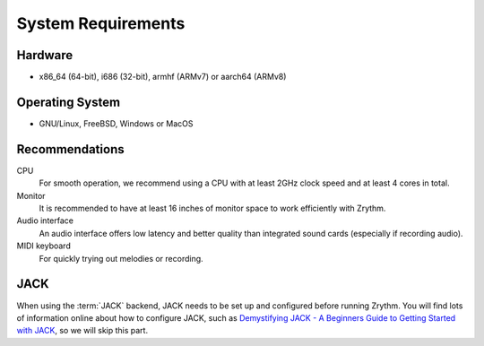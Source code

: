 .. This is part of the Zrythm Manual.
   Copyright (C) 2019-2020 Alexandros Theodotou <alex at zrythm dot org>
   See the file index.rst for copying conditions.

System Requirements
===================

Hardware
--------
- x86_64 (64-bit), i686 (32-bit), armhf (ARMv7) or aarch64 (ARMv8)

Operating System
----------------
- GNU/Linux, FreeBSD, Windows or MacOS

Recommendations
---------------

CPU
  For smooth operation, we recommend using a CPU
  with at least 2GHz clock speed and at least 4
  cores in total.
Monitor
  It is recommended to have at least 16 inches of
  monitor space to work efficiently with Zrythm.
Audio interface
  An audio interface offers low latency and better
  quality than integrated sound cards (especially if
  recording audio).
MIDI keyboard
  For quickly trying out melodies or recording.

JACK
----
When using the :term:`JACK` backend, JACK needs to
be set up
and configured before running Zrythm. You will find
lots of information online about how to configure
JACK, such as
`Demystifying JACK - A Beginners Guide to Getting Started with JACK <https://libremusicproduction.com/articles/demystifying-jack-%E2%80%93-beginners-guide-getting-started-jack.html>`_,
so we will skip this part.
